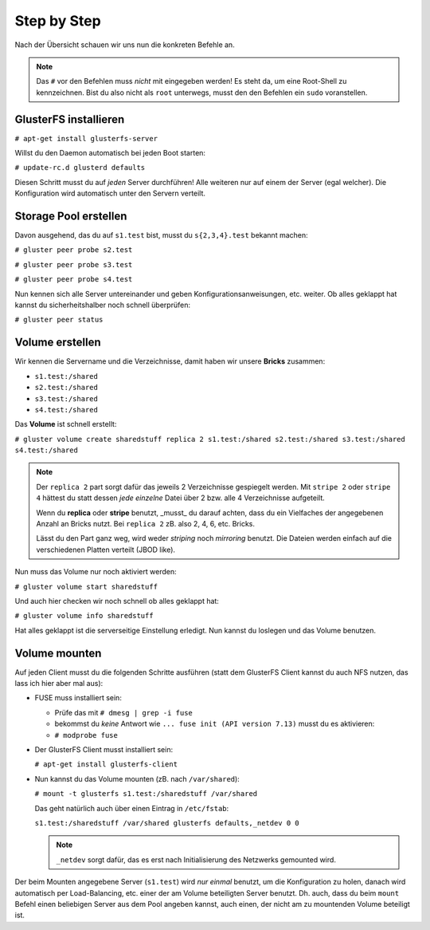 Step by Step
============

Nach der Übersicht schauen wir uns nun die konkreten Befehle an.

.. note::

   Das ``#`` vor den Befehlen muss *nicht* mit eingegeben werden! Es steht da,
   um eine Root-Shell zu kennzeichnen. Bist du also nicht als ``root``
   unterwegs, musst den den Befehlen ein ``sudo`` voranstellen.


GlusterFS installieren
----------------------

``# apt-get install glusterfs-server``

Willst du den Daemon automatisch bei jeden Boot starten:

``# update-rc.d glusterd defaults``

Diesen Schritt musst du auf *jeden* Server durchführen! Alle weiteren nur auf
einem der Server (egal welcher). Die Konfiguration wird automatisch unter den
Servern verteilt.


Storage Pool erstellen
----------------------

Davon ausgehend, das du auf ``s1.test`` bist, musst du ``s{2,3,4}.test``
bekannt machen:

``# gluster peer probe s2.test``

``# gluster peer probe s3.test``

``# gluster peer probe s4.test``

Nun kennen sich alle Server untereinander und geben Konfigurationsanweisungen,
etc. weiter. Ob alles geklappt hat kannst du sicherheitshalber noch schnell
überprüfen:

``# gluster peer status``


Volume erstellen
----------------

Wir kennen die Servername und die Verzeichnisse, damit haben wir unsere
**Bricks** zusammen:

- ``s1.test:/shared``
- ``s2.test:/shared``
- ``s3.test:/shared``
- ``s4.test:/shared``

Das **Volume** ist schnell erstellt:

``# gluster volume create sharedstuff replica 2 s1.test:/shared s2.test:/shared s3.test:/shared s4.test:/shared``

.. note::

   Der ``replica 2`` part sorgt dafür das jeweils 2 Verzeichnisse gespiegelt
   werden. Mit ``stripe 2`` oder ``stripe 4`` hättest du statt dessen *jede*
   *einzelne* Datei über 2 bzw. alle 4 Verzeichnisse aufgeteilt.

   Wenn du **replica** oder **stripe** benutzt, _musst_ du darauf achten, dass
   du ein Vielfaches der angegebenen Anzahl an Bricks nutzt. Bei ``replica 2``
   zB. also 2, 4, 6, etc. Bricks.

   Lässt du den Part ganz weg, wird weder *striping* noch *mirroring* benutzt.
   Die Dateien werden einfach auf die verschiedenen Platten verteilt (JBOD
   like).

Nun muss das Volume nur noch aktiviert werden:

``# gluster volume start sharedstuff``

Und auch hier checken wir noch schnell ob alles geklappt hat:

``# gluster volume info sharedstuff``

Hat alles geklappt ist die serverseitige Einstellung erledigt.
Nun kannst du loslegen und das Volume benutzen.


Volume mounten
--------------

Auf jeden Client musst du die folgenden Schritte ausführen (statt dem
GlusterFS Client kannst du auch NFS nutzen, das lass ich hier aber mal aus):


- FUSE muss installiert sein:

  - Prüfe das mit ``# dmesg | grep -i fuse``

  - bekommst du *keine* Antwort wie ``... fuse init (API version 7.13)``
    musst du es aktivieren:

  - ``# modprobe fuse``

- Der GlusterFS Client musst installiert sein:

  ``# apt-get install glusterfs-client``

- Nun kannst du das Volume mounten (zB. nach ``/var/shared``):

  ``# mount -t glusterfs s1.test:/sharedstuff /var/shared``

  Das geht natürlich auch über einen Eintrag in ``/etc/fstab``:

  ``s1.test:/sharedstuff /var/shared glusterfs defaults,_netdev 0 0``

  .. note::

     ``_netdev`` sorgt dafür, das es erst nach Initialisierung des Netzwerks
     gemounted wird.

Der beim Mounten angegebene Server (``s1.test``) wird *nur einmal* benutzt, um
die Konfiguration zu holen, danach wird automatisch per Load-Balancing, etc.
einer der am Volume beteiligten Server benutzt. Dh. auch, dass du beim
``mount`` Befehl einen beliebigen Server aus dem Pool angeben kannst, auch
einen, der nicht am zu mountenden Volume beteiligt ist.
